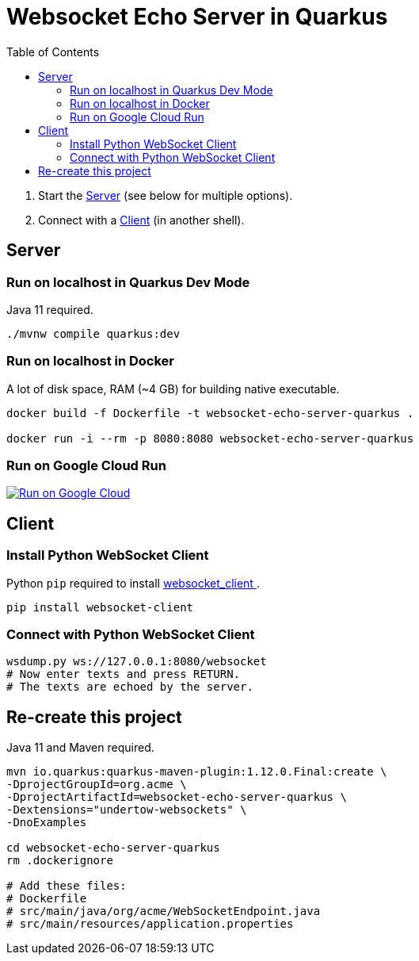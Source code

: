 = Websocket Echo Server in Quarkus
:toc:
:toclevels: 10

1. Start the <<server,Server>> (see below for multiple options).
2. Connect with a <<client,Client>> (in another shell).

== Server [[server]]

=== Run on localhost in Quarkus Dev Mode

Java 11 required.

[source%nowrap,bash]
----
./mvnw compile quarkus:dev
----

=== Run on localhost in Docker

A lot of disk space, RAM (~4 GB) for building native executable.

[source%nowrap,bash]
----
docker build -f Dockerfile -t websocket-echo-server-quarkus .

docker run -i --rm -p 8080:8080 websocket-echo-server-quarkus
----

=== Run on Google Cloud Run

image:https://deploy.cloud.run/button.svg[Run on Google Cloud,link=https://deploy.cloud.run]


== Client [[client]]

=== Install Python WebSocket Client

Python `pip` required to install https://pypi.org/project/websocket_client/[websocket_client ].

[source%nowrap,bash]
----
pip install websocket-client
----

=== Connect with Python WebSocket Client

[source%nowrap,bash]
----
wsdump.py ws://127.0.0.1:8080/websocket
# Now enter texts and press RETURN.
# The texts are echoed by the server.
----


== Re-create this project

Java 11 and Maven required.

[source%nowrap,bash]
----
mvn io.quarkus:quarkus-maven-plugin:1.12.0.Final:create \
-DprojectGroupId=org.acme \
-DprojectArtifactId=websocket-echo-server-quarkus \
-Dextensions="undertow-websockets" \
-DnoExamples

cd websocket-echo-server-quarkus
rm .dockerignore

# Add these files:
# Dockerfile
# src/main/java/org/acme/WebSocketEndpoint.java
# src/main/resources/application.properties

----
